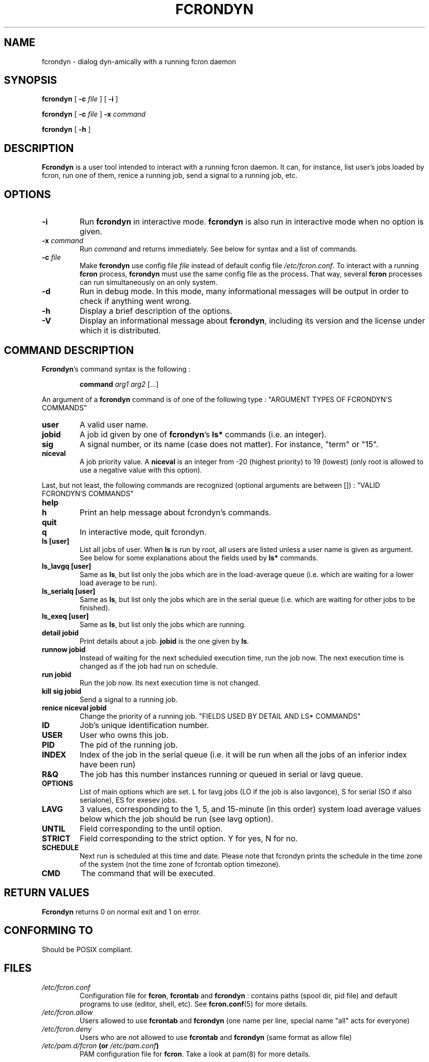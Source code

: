 .\" This manpage has been automatically generated by docbook2man 
.\" from a DocBook document.  This tool can be found at:
.\" <http://shell.ipoline.com/~elmert/comp/docbook2X/> 
.\" Please send any bug reports, improvements, comments, patches, 
.\" etc. to Steve Cheng <steve@ggi-project.org>.
.TH "FCRONDYN" "1" "09 septembre 2005" "09/09/2005" ""

.SH NAME
fcrondyn \- dialog dyn-amically with a running fcron daemon
.SH SYNOPSIS

\fBfcrondyn\fR [ \fB-c \fIfile\fB\fR ] [ \fB-i\fR ]


\fBfcrondyn\fR [ \fB-c \fIfile\fB\fR ] \fB-x \fIcommand\fB\fR


\fBfcrondyn\fR [ \fB-h\fR ]

.SH "DESCRIPTION"
.PP
\fBFcrondyn\fR is a user tool intended to interact with a running
fcron daemon. It can, for instance, list user's jobs loaded by fcron, run one of
them, renice a running job, send a signal to a running job, etc.
.SH "OPTIONS"
.TP
\fB-i\fR
Run \fBfcrondyn\fR in interactive mode. \fBfcrondyn\fR is also
run in interactive mode when no option is given.
.TP
\fB-x \fIcommand\fB\fR
Run \fIcommand\fR and returns
immediately. See below for syntax
and a list of commands.
.TP
\fB-c \fIfile\fB\fR
Make \fBfcrondyn\fR use config file
\fIfile\fR instead of default config file
\fI/etc/fcron.conf\fR\&. To interact with a running
\fBfcron\fR process, \fBfcrondyn\fR must use the same config file as the process. That
way, several \fBfcron\fR processes can run simultaneously on an only system.
.TP
\fB-d\fR
Run in debug mode. In this mode, many informational
messages will be output in order to check if anything went wrong.
.TP
\fB-h\fR
Display a brief description of the options.
.TP
\fB-V\fR
Display an informational message about \fBfcrondyn\fR,
including its version and the license under which it is distributed.
.SH "COMMAND DESCRIPTION"
.PP
\fBFcrondyn\fR\&'s command syntax is the following : 
.sp
.RS
.PP
\fBcommand\fR \fIarg1\fR
\fIarg2\fR [...]
.RE
.PP
An argument of a \fBfcrondyn\fR command is of one of the following
type :
"ARGUMENT TYPES OF FCRONDYN'S COMMANDS"
.TP
\fBuser\fR
A valid user name.
.TP
\fBjobid\fR
A job id given by one of \fBfcrondyn\fR\&'s
\fBls*\fR commands (i.e. an integer).
.TP
\fBsig\fR
A signal number, or its name (case does not matter).
For instance, "term" or "15".
.TP
\fBniceval\fR
A job priority value. A
\fBniceval\fR is an integer from -20 (highest
priority) to 19 (lowest) (only root is allowed to use a negative value with this
option).
.PP
Last, but not least, the following commands are recognized
(optional arguments are between []) :
"VALID FCRONDYN'S COMMANDS"
.TP
\fBhelp\fR
.TP
\fBh\fR
Print an help message about fcrondyn's
commands.
.TP
\fBquit\fR
.TP
\fBq\fR
In interactive mode, quit fcrondyn.
.TP
\fBls [user]\fR
List all jobs of user. When \fBls\fR is
run by root, all users are listed unless a user name is given as argument. See below for some explanations about the
fields used by \fBls*\fR commands.
.TP
\fBls_lavgq [user]\fR
Same as \fBls\fR, but list only the jobs
which are in the load-average queue (i.e. which are waiting for a lower load
average to be run).
.TP
\fBls_serialq [user]\fR
Same as \fBls\fR, but list only the jobs
which are in the serial queue (i.e. which are waiting for
other jobs to be finished).
.TP
\fBls_exeq [user]\fR
Same as \fBls\fR, but list only the jobs
which are running.
.TP
\fBdetail jobid\fR
Print details about a
job. \fBjobid\fR is the one given by
\fBls\fR\&.
.TP
\fBrunnow jobid\fR
Instead of waiting for the next scheduled execution
time, run the job now. The next execution time is changed as
if the job had run on schedule.
.TP
\fBrun jobid\fR
Run the job now. Its next execution time is not changed.
.TP
\fBkill sig jobid\fR
Send a signal to a running job.
.TP
\fBrenice niceval jobid\fR
Change the priority of a running job.
"FIELDS USED BY DETAIL AND     LS* COMMANDS"
.TP
\fBID\fR
Job's unique identification number.
.TP
\fBUSER\fR
User who owns this job.
.TP
\fBPID\fR
The pid of the running job.
.TP
\fBINDEX\fR
Index of the job in the serial queue (i.e. it will be run when all the jobs of an inferior index have been run)
.TP
\fBR&Q\fR
The job has this number instances running or queued in
serial or lavg queue.
.TP
\fBOPTIONS\fR
List of main options which are set. L for lavg jobs
(LO if the job is also lavgonce), S for serial (SO if also
serialone), ES for exesev jobs.
.TP
\fBLAVG\fR
3 values, corresponding to the 1, 5, and 15-minute (in
this order) system load average values below which the job
should be run (see lavg option).
.TP
\fBUNTIL\fR
Field corresponding to the until option.
.TP
\fBSTRICT\fR
Field corresponding to the strict option. Y for
yes, N for no.
.TP
\fBSCHEDULE\fR
Next run is scheduled at this time and date. Please note that fcrondyn prints the schedule in the time zone of the system (not the time zone of fcrontab option timezone).
.TP
\fBCMD\fR
The command that will be executed.
.SH "RETURN VALUES"
.PP
\fBFcrondyn\fR returns 0 on normal exit and 1 on
error.
.SH "CONFORMING TO"
.PP
Should be POSIX compliant.
.SH "FILES"
.TP
\fB\fI/etc/fcron.conf\fB\fR
Configuration file for \fBfcron\fR, \fBfcrontab\fR and
\fBfcrondyn\fR : contains paths (spool dir, pid file) and default programs to use
(editor, shell, etc). See \fBfcron.conf\fR(5)
for more details.
.TP
\fB\fI/etc/fcron.allow\fB\fR
Users allowed to use \fBfcrontab\fR and \fBfcrondyn\fR (one
name per line, special name "all" acts for everyone)
.TP
\fB\fI/etc/fcron.deny\fB\fR
Users who are not allowed to use \fBfcrontab\fR and
\fBfcrondyn\fR (same format as allow file)
.TP
\fB\fI/etc/pam.d/fcron\fB (or \fI/etc/pam.conf\fB)\fR
PAM configuration file for
\fBfcron\fR\&. Take a look at pam(8) for more details.
.SH "SEE ALSO"

\fBfcrontab\fR(1)

\fBfcrondyn\fR(1)

\fBfcrontab\fR(5)

\fBfcron.conf\fR(5)

\fBfcron\fR(8)

If you're learning how to use fcron from scratch, I suggest
that you read the HTML version of the documentation (if your are not reading it
right now ! :) ) : the content is the same, but it is easier to navigate thanks
to the hyperlinks.
.SH "AUTHOR"
.PP
Thibault Godouet <fcron@free.fr>
